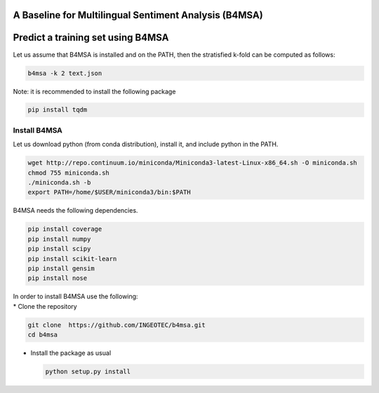 |Build Status|

|Coverage Status|

A Baseline for Multilingual Sentiment Analysis (B4MSA)
======================================================

Predict a training set using B4MSA
==================================

Let us assume that B4MSA is installed and on the PATH, then the
stratisfied k-fold can be computed as follows:

.. code:: bash

    b4msa -k 2 text.json

Note: it is recommended to install the following package

.. code:: bash

    pip install tqdm

Install B4MSA
-------------

Let us download python (from conda distribution), install it, and
include python in the PATH.

.. code:: bash

    wget http://repo.continuum.io/miniconda/Miniconda3-latest-Linux-x86_64.sh -O miniconda.sh
    chmod 755 miniconda.sh
    ./miniconda.sh -b
    export PATH=/home/$USER/miniconda3/bin:$PATH

B4MSA needs the following dependencies.

.. code:: bash

    pip install coverage
    pip install numpy
    pip install scipy
    pip install scikit-learn
    pip install gensim
    pip install nose

| In order to install B4MSA use the following:
| \* Clone the repository

.. code:: bash

    git clone  https://github.com/INGEOTEC/b4msa.git
    cd b4msa

-  Install the package as usual

   .. code:: bash

       python setup.py install

.. |Build Status| image:: https://travis-ci.org/INGEOTEC/b4msa.svg?branch=master
   :target: https://travis-ci.org/INGEOTEC/b4msa
.. |Coverage Status| image:: https://coveralls.io/repos/github/INGEOTEC/b4msa/badge.svg?branch=master
   :target: https://coveralls.io/github/INGEOTEC/b4msa?branch=master
